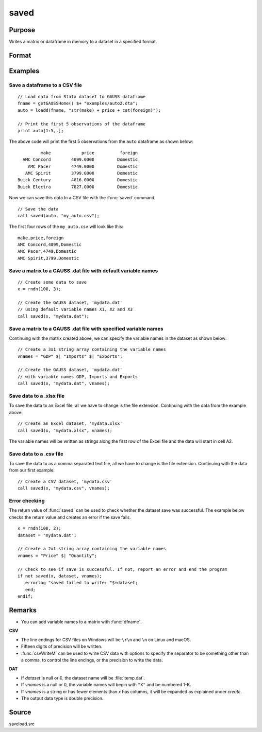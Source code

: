 
saved
==============================================

Purpose
----------------

Writes a matrix or dataframe in memory to a dataset in a specified format.

Format
----------------
.. function:: ret = saved(x, dataset [, vnames])

    :param x: data to save
    :type x: NxK matrix or dataframe

    :param dataset: name of dataset. The type of file to create is inferred from the file extension.
        Valid file extensions include CSV, DAT, XLS, XLSX.
    :type dataset: string

    :param vnames: Optional input, names for the columns of the dataset. If ``vnames`` is not passed in:

                   - Dataframe variable names will be used.
                   - Matrix data will be saved with variable names *X1, X2...XP*.
    :type vnames: string or Kx1 string array.

    :return ret: 1 if successful, otherwise 0.

    :rtype ret: scalar

Examples
----------------

Save a dataframe to a CSV file
++++++++++++++++++++++++++++++

::

    // Load data from Stata dataset to GAUSS dataframe
    fname = getGAUSSHome() $+ "examples/auto2.dta";
    auto = loadd(fname, "str(make) + price + cat(foreign)");

    // Print the first 5 observations of the dataframe
    print auto[1:5,.];

The above code will print the first 5 observations from the  ``auto`` dataframe as shown below:

::

            make            price          foreign 
     AMC Concord        4099.0000         Domestic 
       AMC Pacer        4749.0000         Domestic 
      AMC Spirit        3799.0000         Domestic 
   Buick Century        4816.0000         Domestic 
   Buick Electra        7827.0000         Domestic

Now we can save this data to a CSV file with the :func:`saved` command.

::

    // Save the data 
    call saved(auto, "my_auto.csv");

The first four rows of the ``my_auto.csv`` will look like this:

::

    make,price,foreign
    AMC Concord,4099,Domestic
    AMC Pacer,4749,Domestic
    AMC Spirit,3799,Domestic


Save a matrix to a GAUSS .dat file with default variable names
+++++++++++++++++++++++++++++++++++++++++++++++++++++++++++++++++

::

    // Create some data to save
    x = rndn(100, 3);

    // Create the GAUSS dataset, 'mydata.dat'
    // using default variable names X1, X2 and X3
    call saved(x, "mydata.dat");


Save a matrix to a GAUSS .dat file with specified variable names
+++++++++++++++++++++++++++++++++++++++++++++++++++++++++++++++++

Continuing with the matrix created above, we can specify the variable names in the dataset as shown below:

::

    // Create a 3x1 string array containing the variable names
    vnames = "GDP" $| "Imports" $| "Exports";

    // Create the GAUSS dataset, 'mydata.dat'
    // with variable names GDP, Imports and Exports
    call saved(x, "mydata.dat", vnames);


Save data to a .xlsx file
+++++++++++++++++++++++++

To save the data to an Excel file, all we have to change is the file extension. Continuing with the data from the example above:

::

    // Create an Excel dataset, 'mydata.xlsx'
    call saved(x, "mydata.xlsx", vnames);

The variable names will be written as strings along the first row of the Excel file and the data will start in cell A2.

Save data to a .csv file
++++++++++++++++++++++++

To save the data to as a comma separated text file, all we have to change is the file extension. Continuing with the data from our first example:

::

    // Create a CSV dataset, 'mydata.csv'
    call saved(x, "mydata.csv", vnames);

Error checking
++++++++++++++

The return value of :func:`saved` can be used to check whether the dataset save was successful. The example below checks the return value and creates an error if the save fails.

::

    x = rndn(100, 2);
    dataset = "mydata.dat";

    // Create a 2x1 string array containing the variable names
    vnames = "Price" $| "Quantity";

    // Check to see if save is successful. If not, report an error and end the program
    if not saved(x, dataset, vnames);
       errorlog "saved failed to write: "$+dataset;
       end;
    endif;

Remarks
-------

-  You can add variable names to a matrix with :func:`dfname`.

**CSV**

-  The line endings for CSV files on Windows will be ``\r\n`` and ``\n`` on Linux and macOS.
-  Fifteen digits of precision will be written.
-  :func:`csvWriteM` can be used to write CSV data with options to specify the
   separator to be something other than a comma, to control the line
   endings, or the precision to write the data.

**DAT**

-  If *dataset* is null or 0, the dataset name will be :file:`temp.dat`.
-  If *vnames* is a null or 0, the variable names will begin with ``"X"`` and be numbered 1-K.
-  If *vnames* is a string or has fewer elements than *x* has columns, it will be expanded as explained under `create`.
-  The output data type is double precision.

Source
------

saveload.src

.. seealso:: Functions :func:`loadd`, :func:`writer`, `create`
